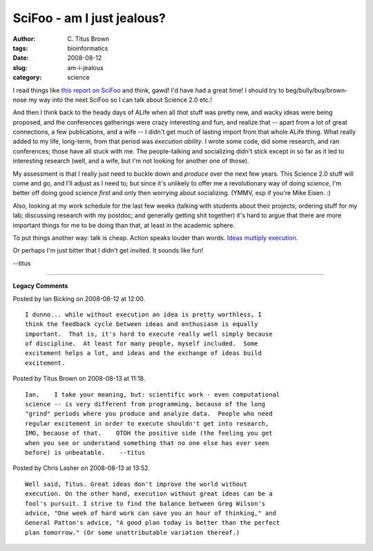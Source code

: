 SciFoo - am I just jealous?
###########################

:author: C\. Titus Brown
:tags: bioinformatics
:date: 2008-08-12
:slug: am-i-jealous
:category: science


I read things like `this report on SciFoo
<http://blog.openwetware.org/scienceintheopen/2008/08/11/notes-from-scifoo/>`__
and think, gawd! I'd have had a great time!  I should try to
beg/bully/buy/brown-nose my way into the next SciFoo so I can talk
about Science 2.0 etc.!

And then I think back to the heady days of ALife when all *that* stuff
was pretty new, and wacky ideas were being proposed, and the
conferences gatherings were crazy interesting and fun, and realize
that -- apart from a lot of great connections, a few publications, and
a wife -- I didn't get much of lasting import from that whole ALife
thing.  What really added to my life, long-term, from that period was
*execution ability*.  I wrote some code, did some research, and ran
conferences; those have all stuck with me.  The people-talking and
socializing didn't stick except in so far as it led to interesting
research (well, and a wife, but I'm not looking for another one of
those).

My assessment is that I really just need to buckle down and *produce*
over the next few years.  This Science 2.0 stuff will come and go, and
I'll adjust as I need to; but since it's unlikely to offer me a
revolutionary way of doing *science*, I'm better off doing good
science *first* and only then worrying about socializing.  (YMMV, esp if
you're Mike Eisen. :)

Also, looking at my work schedule for the last few weeks (talking with
students about their projects; ordering stuff for my lab; discussing
research with my postdoc; and generally getting shit together) it's
hard to argue that there are more important things for me to be doing
than that, at least in the academic sphere.

To put things another way: talk is cheap.  Action speaks louder than
words.  `Ideas multiply execution
<http://www.oreillynet.com/onlamp/blog/2005/08/ideas_are_just_a_multiplier_of.html>`__.

Or perhaps I'm just bitter that I didn't get invited.  It sounds like
fun!

--titus


----

**Legacy Comments**


Posted by Ian Bicking on 2008-08-12 at 12:00. 

::

   I dunno... while without execution an idea is pretty worthless, I
   think the feedback cycle between ideas and enthusiasm is equally
   important.  That is, it's hard to execute really well simply because
   of discipline.  At least for many people, myself included.  Some
   excitement helps a lot, and ideas and the exchange of ideas build
   excitement.


Posted by Titus Brown on 2008-08-13 at 11:18. 

::

   Ian,    I take your meaning, but: scientific work - even computational
   science -- is very different from programming, because of the long
   "grind" periods where you produce and analyze data.  People who need
   regular excitement in order to execute shouldn't get into research,
   IMO, because of that.    OTOH the positive side (the feeling you get
   when you see or understand something that no one else has ever seen
   before) is unbeatable.    --titus


Posted by Chris Lasher on 2008-08-13 at 13:52. 

::

   Well said, Titus. Great ideas don't improve the world without
   execution. On the other hand, execution without great ideas can be a
   fool's pursuit. I strive to find the balance between Greg Wilson's
   advice, "One week of hard work can save you an hour of thinking," and
   General Patton's advice, "A good plan today is better than the perfect
   plan tomorrow." (Or some unattributable variation thereof.)

